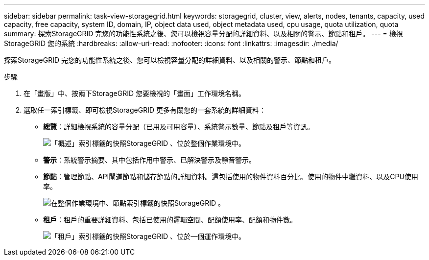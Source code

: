 ---
sidebar: sidebar 
permalink: task-view-storagegrid.html 
keywords: storagegrid, cluster, view, alerts, nodes, tenants, capacity, used capacity, free capacity, system ID, domain, IP, object data used, object metadata used, cpu usage, quota utilization, quota 
summary: 探索StorageGRID 完您的功能性系統之後、您可以檢視容量分配的詳細資料、以及相關的警示、節點和租戶。 
---
= 檢視StorageGRID 您的系統
:hardbreaks:
:allow-uri-read: 
:nofooter: 
:icons: font
:linkattrs: 
:imagesdir: ./media/


探索StorageGRID 完您的功能性系統之後、您可以檢視容量分配的詳細資料、以及相關的警示、節點和租戶。

.步驟
. 在「畫版」中、按兩下StorageGRID 您要檢視的「畫面」工作環境名稱。
. 選取任一索引標籤、即可檢視StorageGRID 更多有關您的一套系統的詳細資料：
+
** *總覽*：詳細檢視系統的容量分配（已用及可用容量）、系統警示數量、節點及租戶等資訊。
+
image:screenshot-overview.png["「概述」索引標籤的快照StorageGRID 、位於整個作業環境中。"]

** *警示*：系統警示摘要、其中包括作用中警示、已解決警示及靜音警示。
** *節點*：管理節點、API閘道節點和儲存節點的詳細資料。這包括使用的物件資料百分比、使用的物件中繼資料、以及CPU使用率。
+
image:screenshot-nodes.png["在整個作業環境中、節點索引標籤的快照StorageGRID 。"]

** *租戶*：租戶的重要詳細資料、包括已使用的邏輯空間、配額使用率、配額和物件數。
+
image:screenshot-tenants.png["「租戶」索引標籤的快照StorageGRID 、位於一個運作環境中。"]




